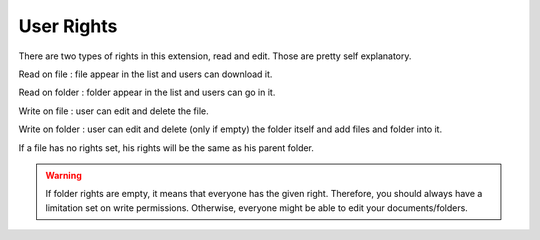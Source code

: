 User Rights
====================

There are two types of rights in this extension, read and edit. Those are pretty self explanatory.

Read on file : file appear in the list and users can download it.

Read on folder : folder appear in the list and users can go in it.

Write on file : user can edit and delete the file.

Write on folder : user can edit and delete (only if empty) the folder itself and add files and folder into it.

If a file has no rights set, his rights will be the same as his parent folder.

.. warning ::

    If folder rights are empty, it means that everyone has the given right. Therefore, you should always have a limitation set on write permissions. Otherwise, everyone might be able to edit your documents/folders.